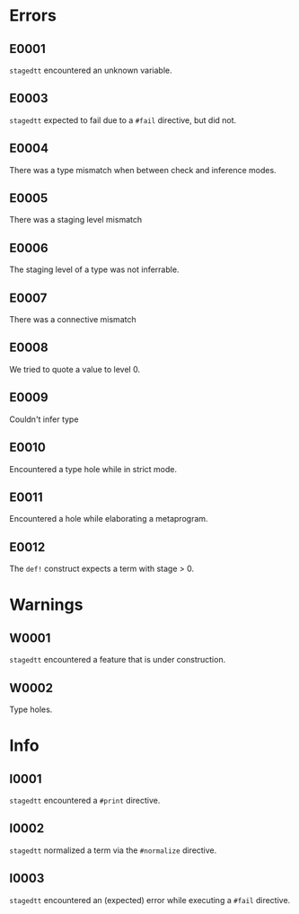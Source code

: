 * Errors
** E0001
=stagedtt= encountered an unknown variable.
** E0003
=stagedtt= expected to fail due to a ~#fail~ directive, but
did not.
** E0004
There was a type mismatch when between check and inference modes.
** E0005
There was a staging level mismatch
** E0006
The staging level of a type was not inferrable.
** E0007
There was a connective mismatch
** E0008
We tried to quote a value to level 0.
** E0009
Couldn't infer type
** E0010
Encountered a type hole while in strict mode.
** E0011
Encountered a hole while elaborating a metaprogram.
** E0012
The ~def!~ construct expects a term with stage > 0.
* Warnings 
** W0001
=stagedtt= encountered a feature that is under construction.
** W0002
Type holes.
* Info
** I0001
=stagedtt= encountered a ~#print~ directive.
** I0002
=stagedtt= normalized a term via the ~#normalize~ directive.
** I0003
=stagedtt= encountered an (expected) error while executing a ~#fail~ directive.
